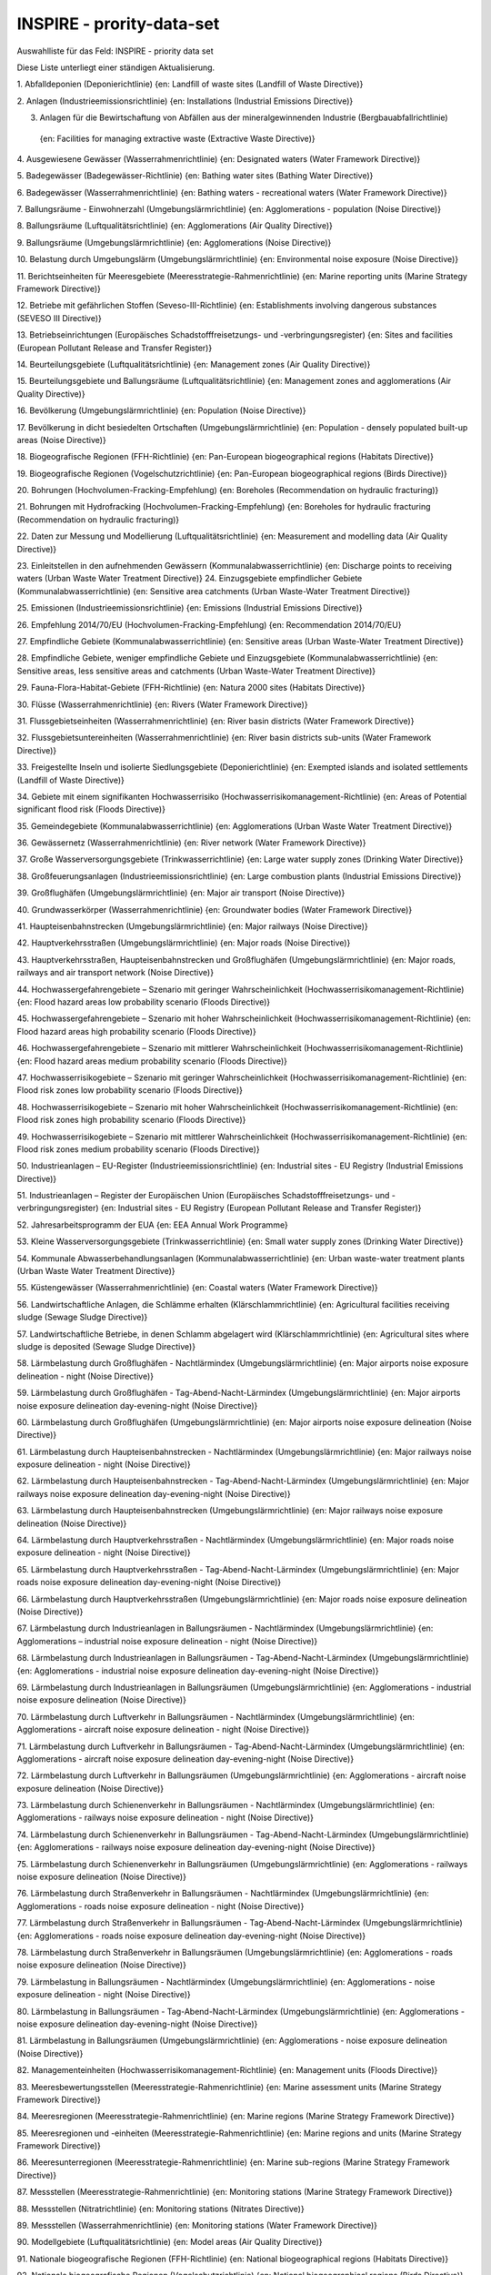 
INSPIRE - prority-data-set
==========================

Auswahlliste für das Feld: INSPIRE - priority data set

Diese Liste unterliegt einer ständigen Aktualisierung.

1.	Abfalldeponien (Deponierichtlinie)
{en: Landfill of waste sites (Landfill of Waste Directive)}

2.	Anlagen (Industrieemissionsrichtlinie)
{en: Installations (Industrial Emissions Directive)}

3.	Anlagen für die Bewirtschaftung von Abfällen aus der mineralgewinnenden Industrie (Bergbauabfallrichtlinie)
 {en: Facilities for managing extractive waste (Extractive Waste Directive)}
 
4.	Ausgewiesene Gewässer (Wasserrahmenrichtlinie)
{en: Designated waters (Water Framework Directive)}

5.	Badegewässer (Badegewässer-Richtlinie)
{en: Bathing water sites (Bathing Water Directive)}

6.	Badegewässer (Wasserrahmenrichtlinie)
{en: Bathing waters - recreational waters (Water Framework Directive)}

7.	Ballungsräume - Einwohnerzahl (Umgebungslärmrichtlinie)
{en: Agglomerations - population (Noise Directive)}

8.	Ballungsräume (Luftqualitätsrichtlinie)
{en: Agglomerations (Air Quality Directive)}

9.	Ballungsräume (Umgebungslärmrichtlinie)
{en: Agglomerations (Noise Directive)}

10.	Belastung durch Umgebungslärm (Umgebungslärmrichtlinie) 
{en: Environmental noise exposure (Noise Directive)}

11.	Berichtseinheiten für Meeresgebiete (Meeresstrategie-Rahmenrichtlinie)
{en: Marine reporting units (Marine Strategy Framework Directive)}

12.	Betriebe mit gefährlichen Stoffen (Seveso-III-Richtlinie)
{en: Establishments involving dangerous substances (SEVESO III Directive)}

13.	Betriebseinrichtungen (Europäisches Schadstofffreisetzungs- und -verbringungsregister)
{en: Sites and facilities (European Pollutant Release and Transfer Register)}

14.	Beurteilungsgebiete (Luftqualitätsrichtlinie)
{en: Management zones (Air Quality Directive)}

15.	Beurteilungsgebiete und Ballungsräume (Luftqualitätsrichtlinie)
{en: Management zones and agglomerations (Air Quality Directive)}

16.	Bevölkerung (Umgebungslärmrichtlinie)
{en: Population (Noise Directive)}

17.	Bevölkerung in dicht besiedelten Ortschaften (Umgebungslärmrichtlinie)
{en: Population - densely populated built-up areas (Noise Directive)}

18.	Biogeografische Regionen (FFH-Richtlinie)
{en: Pan-European biogeographical regions (Habitats Directive)}

19.	Biogeografische Regionen (Vogelschutzrichtlinie)
{en: Pan-European biogeographical regions (Birds Directive)}

20.	Bohrungen (Hochvolumen-Fracking-Empfehlung)
{en: Boreholes (Recommendation on hydraulic fracturing)}

21.	Bohrungen mit Hydrofracking (Hochvolumen-Fracking-Empfehlung)
{en: Boreholes for hydraulic fracturing (Recommendation on hydraulic fracturing)}

22.	Daten zur Messung und Modellierung (Luftqualitätsrichtlinie)
{en: Measurement and modelling data (Air Quality Directive)}

23.	Einleitstellen in den aufnehmenden Gewässern (Kommunalabwasserrichtlinie)
{en: Discharge points to receiving waters (Urban Waste Water Treatment Directive)}
24.	Einzugsgebiete empfindlicher Gebiete (Kommunalabwasserrichtlinie)
{en: Sensitive area catchments (Urban Waste-Water Treatment Directive)}

25.	Emissionen (Industrieemissionsrichtlinie)
{en: Emissions (Industrial Emissions Directive)}

26.	Empfehlung 2014/70/EU (Hochvolumen-Fracking-Empfehlung)
{en: Recommendation 2014/70/EU}

27.	Empfindliche Gebiete (Kommunalabwasserrichtlinie)
{en: Sensitive areas (Urban Waste-Water Treatment Directive)}

28.	Empfindliche Gebiete, weniger empfindliche Gebiete und Einzugsgebiete (Kommunalabwasserrichtlinie)
{en: Sensitive areas, less sensitive areas and catchments (Urban Waste-Water Treatment Directive)}

29.	Fauna-Flora-Habitat-Gebiete (FFH-Richtlinie)
{en: Natura 2000 sites (Habitats Directive)}

30.	Flüsse (Wasserrahmenrichtlinie)
{en: Rivers (Water Framework Directive)}

31.	Flussgebietseinheiten (Wasserrahmenrichtlinie)
{en: River basin districts (Water Framework Directive)}

32.	Flussgebietsuntereinheiten (Wasserrahmenrichtlinie)
{en: River basin districts sub-units (Water Framework Directive)}

33.	Freigestellte Inseln und isolierte Siedlungsgebiete (Deponierichtlinie)
{en: Exempted islands and isolated settlements (Landfill of Waste Directive)}

34.	Gebiete mit einem signifikanten Hochwasserrisiko (Hochwasserrisikomanagement-Richtlinie)
{en: Areas of Potential significant flood risk (Floods Directive)}

35.	Gemeindegebiete (Kommunalabwasserrichtlinie)
{en: Agglomerations (Urban Waste Water Treatment Directive)}

36.	Gewässernetz (Wasserrahmenrichtlinie)
{en: River network (Water Framework Directive)}

37.	Große Wasserversorgungsgebiete (Trinkwasserrichtlinie)
{en: Large water supply zones (Drinking Water Directive)}

38.	Großfeuerungsanlagen (Industrieemissionsrichtlinie)
{en: Large combustion plants (Industrial Emissions Directive)}

39.	Großflughäfen (Umgebungslärmrichtlinie)
{en: Major air transport (Noise Directive)}

40.	Grundwasserkörper (Wasserrahmenrichtlinie) 
{en: Groundwater bodies (Water Framework Directive)}

41.	Haupteisenbahnstrecken (Umgebungslärmrichtlinie) 
{en: Major railways (Noise Directive)}

42.	Hauptverkehrsstraßen (Umgebungslärmrichtlinie) 
{en: Major roads (Noise Directive)}

43.	Hauptverkehrsstraßen, Haupteisenbahnstrecken und Großflughäfen (Umgebungslärmrichtlinie)
{en: Major roads, railways and air transport network (Noise Directive)}

44.	Hochwassergefahrengebiete – Szenario mit geringer Wahrscheinlichkeit (Hochwasserrisikomanagement-Richtlinie)
{en: Flood hazard areas low probability scenario (Floods Directive)}

45.	Hochwassergefahrengebiete – Szenario mit hoher Wahrscheinlichkeit (Hochwasserrisikomanagement-Richtlinie)
{en: Flood hazard areas high probability scenario (Floods Directive)}

46.	Hochwassergefahrengebiete – Szenario mit mittlerer Wahrscheinlichkeit (Hochwasserrisikomanagement-Richtlinie) 
{en: Flood hazard areas medium probability scenario (Floods Directive)}

47.	Hochwasserrisikogebiete – Szenario mit geringer Wahrscheinlichkeit
(Hochwasserrisikomanagement-Richtlinie)
{en: Flood risk zones low probability scenario (Floods Directive)}

48.	Hochwasserrisikogebiete – Szenario mit hoher Wahrscheinlichkeit
(Hochwasserrisikomanagement-Richtlinie)
{en: Flood risk zones high probability scenario (Floods Directive)}

49.	Hochwasserrisikogebiete – Szenario mit mittlerer Wahrscheinlichkeit
(Hochwasserrisikomanagement-Richtlinie)
{en: Flood risk zones medium probability scenario (Floods Directive)}

50.	Industrieanlagen – EU-Register (Industrieemissionsrichtlinie)
{en: Industrial sites - EU Registry (Industrial Emissions Directive)}

51.	Industrieanlagen – Register der Europäischen Union
(Europäisches Schadstofffreisetzungs- und -verbringungsregister)
{en: Industrial sites - EU Registry (European Pollutant Release and Transfer Register)}

52.	Jahresarbeitsprogramm der EUA
{en: EEA Annual Work Programme}

53.	Kleine Wasserversorgungsgebiete (Trinkwasserrichtlinie)
{en: Small water supply zones (Drinking Water Directive)}

54.	Kommunale Abwasserbehandlungsanlagen (Kommunalabwasserrichtlinie)
{en: Urban waste-water treatment plants (Urban Waste Water Treatment Directive)}

55.	Küstengewässer (Wasserrahmenrichtlinie)
{en: Coastal waters (Water Framework Directive)}

56.	Landwirtschaftliche Anlagen, die Schlämme erhalten (Klärschlammrichtlinie)
{en: Agricultural facilities receiving sludge (Sewage Sludge Directive)}

57.	Landwirtschaftliche Betriebe, in denen Schlamm abgelagert wird (Klärschlammrichtlinie)
{en: Agricultural sites where sludge is deposited (Sewage Sludge Directive)}

58.	Lärmbelastung durch Großflughäfen - Nachtlärmindex (Umgebungslärmrichtlinie)
{en: Major airports noise exposure delineation - night (Noise Directive)}

59.	Lärmbelastung durch Großflughäfen - Tag-Abend-Nacht-Lärmindex (Umgebungslärmrichtlinie)
{en: Major airports noise exposure delineation day-evening-night (Noise Directive)}

60.	Lärmbelastung durch Großflughäfen (Umgebungslärmrichtlinie)
{en: Major airports noise exposure delineation (Noise Directive)}

61.	Lärmbelastung durch Haupteisenbahnstrecken - Nachtlärmindex (Umgebungslärmrichtlinie)
{en: Major railways noise exposure delineation - night (Noise Directive)}

62.	Lärmbelastung durch Haupteisenbahnstrecken - Tag-Abend-Nacht-Lärmindex (Umgebungslärmrichtlinie)
{en: Major railways noise exposure delineation day-evening-night (Noise Directive)}

63.	Lärmbelastung durch Haupteisenbahnstrecken (Umgebungslärmrichtlinie)
{en: Major railways noise exposure delineation (Noise Directive)}

64.	Lärmbelastung durch Hauptverkehrsstraßen - Nachtlärmindex (Umgebungslärmrichtlinie)
{en: Major roads noise exposure delineation - night (Noise Directive)}

65.	Lärmbelastung durch Hauptverkehrsstraßen - Tag-Abend-Nacht-Lärmindex (Umgebungslärmrichtlinie)
{en: Major roads noise exposure delineation day-evening-night (Noise Directive)}

66.	Lärmbelastung durch Hauptverkehrsstraßen (Umgebungslärmrichtlinie)
{en: Major roads noise exposure delineation (Noise Directive)}

67.	Lärmbelastung durch Industrieanlagen in Ballungsräumen - Nachtlärmindex (Umgebungslärmrichtlinie)
{en: Agglomerations – industrial noise exposure delineation - night (Noise Directive)}

68.	Lärmbelastung durch Industrieanlagen in Ballungsräumen - Tag-Abend-Nacht-Lärmindex (Umgebungslärmrichtlinie)
{en: Agglomerations - industrial noise exposure delineation day-evening-night (Noise Directive)}

69.	Lärmbelastung durch Industrieanlagen in Ballungsräumen (Umgebungslärmrichtlinie)
{en: Agglomerations - industrial noise exposure delineation (Noise Directive)}

70.	Lärmbelastung durch Luftverkehr in Ballungsräumen - Nachtlärmindex (Umgebungslärmrichtlinie)
{en: Agglomerations - aircraft noise exposure delineation - night (Noise Directive)}

71.	Lärmbelastung durch Luftverkehr in Ballungsräumen - Tag-Abend-Nacht-Lärmindex (Umgebungslärmrichtlinie)
{en: Agglomerations - aircraft noise exposure delineation day-evening-night (Noise Directive)}

72.	Lärmbelastung durch Luftverkehr in Ballungsräumen (Umgebungslärmrichtlinie) 
{en: Agglomerations - aircraft noise exposure delineation (Noise Directive)}

73.	Lärmbelastung durch Schienenverkehr in Ballungsräumen - Nachtlärmindex (Umgebungslärmrichtlinie)
{en: Agglomerations - railways noise exposure delineation - night (Noise Directive)}

74.	Lärmbelastung durch Schienenverkehr in Ballungsräumen - Tag-Abend-Nacht-Lärmindex (Umgebungslärmrichtlinie)
{en: Agglomerations - railways noise exposure delineation day-evening-night (Noise Directive)}

75.	Lärmbelastung durch Schienenverkehr in Ballungsräumen (Umgebungslärmrichtlinie)
{en: Agglomerations - railways noise exposure delineation (Noise Directive)}

76.	Lärmbelastung durch Straßenverkehr in Ballungsräumen - Nachtlärmindex (Umgebungslärmrichtlinie) 
{en: Agglomerations - roads noise exposure delineation - night (Noise Directive)}

77.	Lärmbelastung durch Straßenverkehr in Ballungsräumen - Tag-Abend-Nacht-Lärmindex (Umgebungslärmrichtlinie)
{en: Agglomerations - roads noise exposure delineation day-evening-night (Noise Directive)}

78.	Lärmbelastung durch Straßenverkehr in Ballungsräumen (Umgebungslärmrichtlinie)
{en: Agglomerations - roads noise exposure delineation (Noise Directive)}

79.	Lärmbelastung in Ballungsräumen - Nachtlärmindex (Umgebungslärmrichtlinie)
{en: Agglomerations - noise exposure delineation - night (Noise Directive)}

80.	Lärmbelastung in Ballungsräumen - Tag-Abend-Nacht-Lärmindex (Umgebungslärmrichtlinie) 
{en: Agglomerations - noise exposure delineation day-evening-night (Noise Directive)}

81.	Lärmbelastung in Ballungsräumen (Umgebungslärmrichtlinie)
{en: Agglomerations - noise exposure delineation (Noise Directive)}

82.	Managementeinheiten (Hochwasserrisikomanagement-Richtlinie)
{en: Management units (Floods Directive)}

83.	Meeresbewertungsstellen (Meeresstrategie-Rahmenrichtlinie)
{en: Marine assessment units (Marine Strategy Framework Directive)}

84.	Meeresregionen (Meeresstrategie-Rahmenrichtlinie)
{en: Marine regions (Marine Strategy Framework Directive)}

85.	Meeresregionen und -einheiten (Meeresstrategie-Rahmenrichtlinie)
{en: Marine regions and units (Marine Strategy Framework Directive)}

86.	Meeresunterregionen (Meeresstrategie-Rahmenrichtlinie)
{en: Marine sub-regions (Marine Strategy Framework Directive)}

87.	Messstellen (Meeresstrategie-Rahmenrichtlinie)
{en: Monitoring stations (Marine Strategy Framework Directive)}

88.	Messstellen (Nitratrichtlinie)
{en: Monitoring stations (Nitrates Directive)}

89.	Messstellen (Wasserrahmenrichtlinie)
{en: Monitoring stations (Water Framework Directive)}

90.	Modellgebiete (Luftqualitätsrichtlinie)
{en: Model areas (Air Quality Directive)}

91.	Nationale biogeografische Regionen (FFH-Richtlinie)
{en: National biogeographical regions (Habitats Directive)}

92.	Nationale biogeografische Regionen (Vogelschutzrichtlinie)
{en: National biogeographical regions (Birds Directive)}

93.	Nationale biogeografische Regionen
{en: National biogeographical regions}

94.	Nationale Schutzgebiete – CDDA
{en: Nationally designated areas - CDDA}

95.	Nationales Recht
{en: National legislation}

96.	Nitratgefährdete Gebiete – nährstoffsensible Gebiete (Wasserrahmenrichtlinie)
{en: Nitrate vulnerable zones - nutrient sensitive areas (Water Framework Directive)}

97.	Nitratgefährdete Gebiete (Nitratrichtlinie)
{en: Nitrates vulnerable zones (Nitrates Directive)}

98.	Oberflächenwasserkörper (Wasserrahmenrichtlinie)
{en: Surface water bodies (Water Framework Directive)}

99.	Quecksilberlagereinrichtungen (Quecksilber-Verordnung)
{en: Mercury storage facilities (Mercury Regulation)}

100.	Richtlinie 1999/31/EG (Deponierichtlinie)
{en: Directive 1999/31/EC}

101.	Richtlinie 2000/60/EG (Wasserrahmenrichtlinie)
{en: Directive 2000/60/EC}

102.	Richtlinie 2002/49/EG (Umgebungslärmrichtlinie)
{en: Directive 2002/49/EC}

103.	Richtlinie 2006/21/EG (Bergbauabfallrichtlinie)
{en: Directive 2006/21/EC}

104.	Richtlinie 2006/7/EG (Badegewässer-Richtlinie)
{en: Directive 2006/7/EC}

105.	Richtlinie 2007/60/EG (Hochwasserrisikomanagement-Richtlinie)
{en: Directive 2007/60/EC}

106.	Richtlinie 2008/50/EG (Luftqualitätsrichtlinie)
{en: Directive 2008/50/EC}

107.	Richtlinie 2008/56/EG (Meeresstrategie-Rahmenrichtlinie)
{en: Directive 2008/56/EC}

108.	Richtlinie 2009/147/EG (Vogelschutzrichtlinie)
{en: Directive 2009/147/EC}

109.	Richtlinie 2010/75/EU (Industrieemissionsrichtlinie)
{en: Directive 2010/75/EU}

110.	Richtlinie 2012/18/EU (Seveso-III-Richtlinie)
{en: Directive 2012/18/EU}

111.	Richtlinie 86/278/EWG (Klärschlammrichtlinie)
{en: Directive 86/278/EEC}

112.	Richtlinie 91/271/EWG (Kommunalabwasserrichtlinie)
{en: Directive 91/271/EEC}

113.	Richtlinie 91/676/EWG (Nitratrichtlinie)
{en: Directive 91/676/EEC}

114.	Richtlinie 92/43/EWG (FFH-Richtlinie)
{en: Directive 92/43/EEC}

115.	Richtlinie 98/83/EG (Trinkwasserrichtlinie)
{en: Directive 98/83/EC}

116.	Risikogebiete (Hochwasserrisikomanagement-Richtlinie)
{en: Flood risk zones (Floods Directive)}

117.	Schadstofffreisetzungen (Europäisches Schadstofffreisetzungs- und -verbringungsregister)
{en: Actual pollutant releases (European Pollutant Release and Transfer Register)}

118.	Schutz wirtschaftlich bedeutender aquatischer Arten – als Muschelgewässer eingestufte Gewässer (Wasserrahmenrichtlinie)
{en: Protection of economically significant aquatic species - shellfish designated waters
(Water Framework Directive)}

119.	Schutz wirtschaftlich bedeutender aquatischer Arten – für Süßwasserfische ausgewiesene Gewässer (Wasserrahmenrichtlinie)
{en: Protection of economically significant aquatic species - freshwater fish designated waters
(Water Framework Directive)}

120.	Schutzgebiete (Wasserrahmenrichtlinie)
{en: Protected areas (Water Framework Directive)}

121.	Seen (Wasserrahmenrichtlinie)
{en: Lakes (Water Framework Directive)}

122.	Sonstige Schutzgebiete (Wasserrahmenrichtlinie)
{en: Other protected areas (Water Framework Directive)}

123.	Städtische Abwässer - empfindliche Gebiete - nährstoffsensible Gebiete (Wasserrahmenrichtlinie) 
{en: Urban waste water sensitive areas - nutrient sensitive areas (Water Framework Directive)}

124.	Trinkwasserentnahmestellen (Trinkwasserrichtlinie)
{en: Drinking water abstraction points (Drinking Water Directive)}

125.	Trinkwasserschutzgebiete (Wasserrahmenrichtlinie)
{en: Drinking water protection areas (Water Framework Directive)}

126.	Trinkwasserversorgungszonen (Trinkwasserrichtlinie)
{en: Drinking water supply zones (Drinking Water Directive)}

127.	Überflutungsgebiete (Hochwasserrisikomanagement-Richtlinie)
{en: Flooded areas (Floods Directive)}

128.	Übergangsgewässer (Wasserrahmenrichtlinie)
{en: Transitional waters (Water Framework Directive)}

129.	Überwachungsstationen (Luftqualitätsrichtlinie)
{en: Monitoring stations (Air Quality Directive)}

130.	Verbreitungsgebiet empfindlicher Vogelarten (Vogelschutzrichtlinie)
{en: Birds range - sensitive (Birds Directive)}

131.	Verbreitungsgebiet von Arten (FFH-Richtlinie)
{en: Species range (Habitats Directive)}

132.	Verbreitungsgebiet von Lebensraumtypen (FFH-Richtlinie)
{en: Habitat types range (Habitats Directive)}

133.	Verbreitungsgebiet von Vogelarten (Vogelschutzrichtlinie)
{en: Birds range (Birds Directive)}

134.	Verordnung (EG) Nr. 166/2006 (E-PRTR Verordnung)
{en: Regulation (EC) 166/2006}

135.	Verordnung (EU) 2017/852 (Quecksilberverordnung) 
{en: Regulation (EU) 2017/852}

136.	Verordnung (EU) Nr. 1143/2014 (Verordnung zu invasiven gebietsfremden Arten)
{en: Regulation (EU) 1143/2014}

137.	Verteilung invasiver gebietsfremder Arten (Verordnung zu invasiven gebietsfremden Arten)
{en: Invasive alien species distribution (Invasive Alien Species Directive)}

138.	Verteilung/Vorkommen empfindlicher Arten (FFH-Richtlinie)
{en: Species distribution sensitive (Habitats Directive)}

139.	Verteilung/Vorkommen empfindlicher Lebensraumtypen (FFH-Richtlinie)
{en: Habitat types distribution - sensitive (Habitats Directive)}

140.	Verteilung/Vorkommen empfindlicher Vogelarten (Vogelschutzrichtlinie)
{en: Bird species distribution - sensitive (Birds Directive)}

141.	Verteilung/Vorkommen und Verbreitungsgebiet von Lebensraumtypen und Arten
(FFH-Richtlinie)
{en: Habitat types and species distribution and range (Habitats Directive)}

142.	Verteilung/Vorkommen und Verbreitungsgebiet von Vogelarten (Vogelschutzrichtlinie)
{en: Bird species distribution and range (Birds Directive)}

143.	Verteilung/Vorkommen von Arten (FFH-Richtlinie)
{en: Species distribution (Habitats Directive)}

144.	Verteilung/Vorkommen von Lebensraumtypen (FFH-Richtlinie)
{en: Habitat types distribution (Habitats Directive)}

145.	Verteilung/Vorkommen von Vogelarten (Vogelschutzrichtlinie)
{en: Bird species distribution (Birds Directive)}

146.	Vogelschutzgebiete (Vogelschutzrichtlinie)
{en: Natura 2000 sites (Birds Directive)}

147.	Vorläufige Bewertung des Hochwasserrisikos – beobachtete Ereignisse (Hochwasserrisikomanagement-Richtlinie)
{en: Preliminary flood risk assessment - observed events (Floods Directive)}

148.	Vorläufige Bewertung des Hochwasserrisikos – mögliche künftige Ereignisse (Hochwasserrisikomanagement-Richtlinie)
{en: Preliminary flood risk assessment - potential future events (Floods Directive)}

149.	Vorläufige Bewertung des Hochwasserrisikos (Hochwasserrisikomanagement-Richtlinie)
{en: Preliminary flood risk assessment (Floods Directive)}

150.	Wasserabhängige Natura-2000-Gebiete (Wasserrahmenrichtlinie)
{en: Water dependent Natura 2000 sites (Water Framework Directive)}

151.	Wasserkörper (Wasserrahmenrichtlinie)
{en: Water bodies (Water Framework Directive)}

152.	Weniger empfindliche Gebiete (Kommunalabwasserrichtlinie)
{en: Less sensitive areas (Urban Waste-Water Treatment Directive)}



